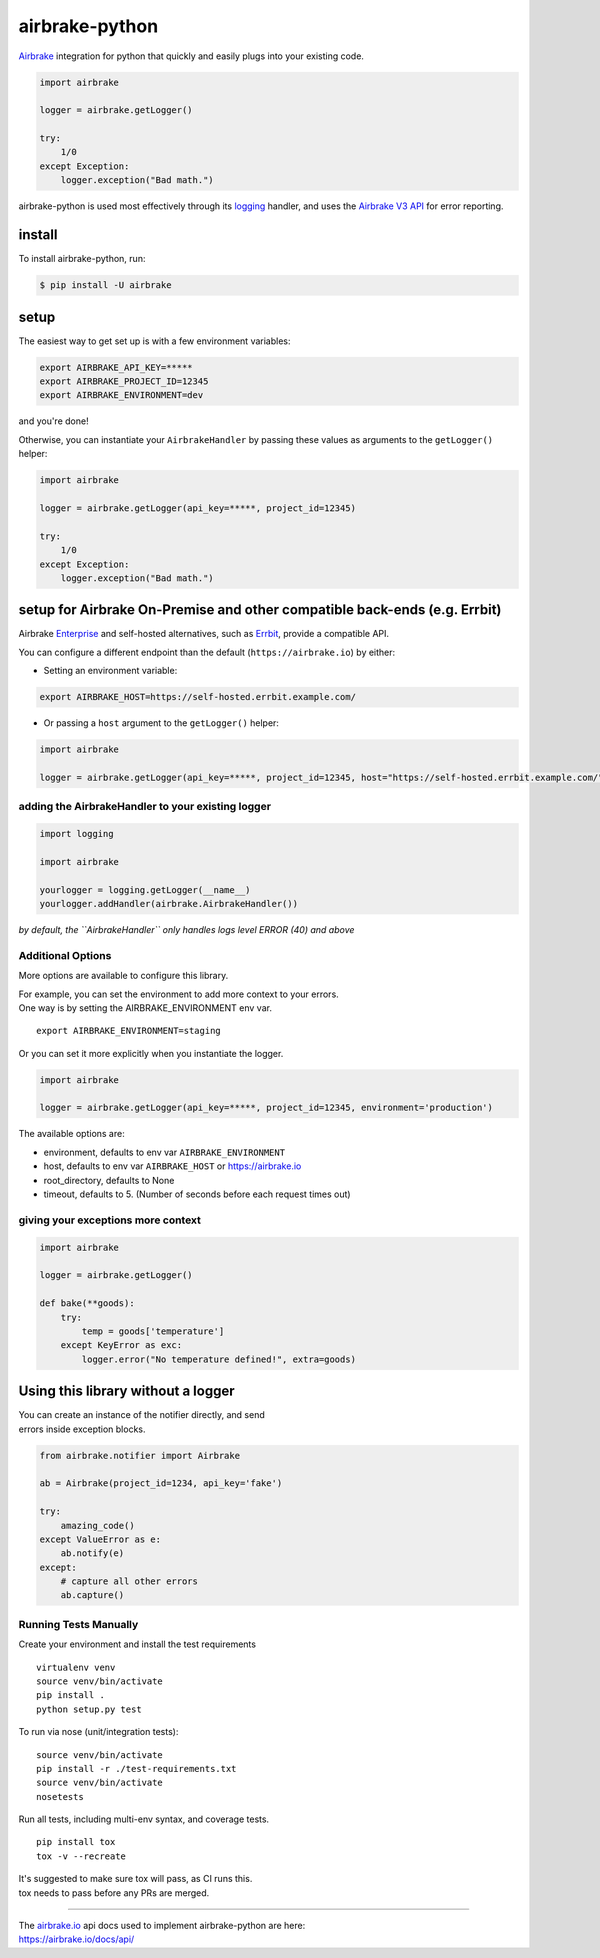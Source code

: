 airbrake-python
===============

`Airbrake <https://airbrake.io/>`__ integration for python that quickly
and easily plugs into your existing code.

.. code:: python

    import airbrake

    logger = airbrake.getLogger()

    try:
        1/0
    except Exception:
        logger.exception("Bad math.")

airbrake-python is used most effectively through its
`logging <http://docs.python.org/2/library/logging.html>`__ handler, and
uses the `Airbrake V3 API <https://airbrake.io/docs/api/>`__ for error
reporting.

install
~~~~~~~

To install airbrake-python, run:

.. code:: bash

    $ pip install -U airbrake

setup
~~~~~

The easiest way to get set up is with a few environment variables:

.. code:: bash

    export AIRBRAKE_API_KEY=*****
    export AIRBRAKE_PROJECT_ID=12345
    export AIRBRAKE_ENVIRONMENT=dev

and you're done!

Otherwise, you can instantiate your ``AirbrakeHandler`` by passing these
values as arguments to the ``getLogger()`` helper:

.. code:: python

    import airbrake

    logger = airbrake.getLogger(api_key=*****, project_id=12345)

    try:
        1/0
    except Exception:
        logger.exception("Bad math.")

setup for Airbrake On-Premise and other compatible back-ends (e.g. Errbit)
~~~~~~~~~~~~~~~~~~~~~~~~~~~~~~~~~~~~~~~~~~~~~~~~~~~~~~~~~~~~~~~~~~~~~~~~~~

Airbrake `Enterprise <https://airbrake.io/enterprise>`__ and self-hosted
alternatives, such as `Errbit <https://github.com/errbit/errbit>`__,
provide a compatible API.

You can configure a different endpoint than the default
(``https://airbrake.io``) by either:

-  Setting an environment variable:

.. code:: bash

    export AIRBRAKE_HOST=https://self-hosted.errbit.example.com/

-  Or passing a ``host`` argument to the ``getLogger()`` helper:

.. code:: python

    import airbrake

    logger = airbrake.getLogger(api_key=*****, project_id=12345, host="https://self-hosted.errbit.example.com/")

adding the AirbrakeHandler to your existing logger
^^^^^^^^^^^^^^^^^^^^^^^^^^^^^^^^^^^^^^^^^^^^^^^^^^

.. code:: python

    import logging

    import airbrake

    yourlogger = logging.getLogger(__name__)
    yourlogger.addHandler(airbrake.AirbrakeHandler())

*by default, the ``AirbrakeHandler`` only handles logs level ERROR (40)
and above*

Additional Options
^^^^^^^^^^^^^^^^^^

More options are available to configure this library.

| For example, you can set the environment to add more context to your
  errors.
| One way is by setting the AIRBRAKE\_ENVIRONMENT env var.

::

    export AIRBRAKE_ENVIRONMENT=staging

Or you can set it more explicitly when you instantiate the logger.

.. code:: python

    import airbrake

    logger = airbrake.getLogger(api_key=*****, project_id=12345, environment='production')

The available options are:

-  environment, defaults to env var ``AIRBRAKE_ENVIRONMENT``
-  host, defaults to env var ``AIRBRAKE_HOST`` or https://airbrake.io
-  root\_directory, defaults to None
-  timeout, defaults to 5. (Number of seconds before each request times
   out)

giving your exceptions more context
^^^^^^^^^^^^^^^^^^^^^^^^^^^^^^^^^^^

.. code:: python

    import airbrake

    logger = airbrake.getLogger()

    def bake(**goods):
        try:
            temp = goods['temperature']
        except KeyError as exc:
            logger.error("No temperature defined!", extra=goods)

Using this library without a logger
~~~~~~~~~~~~~~~~~~~~~~~~~~~~~~~~~~~

| You can create an instance of the notifier directly, and send
| errors inside exception blocks.

.. code:: python

    from airbrake.notifier import Airbrake

    ab = Airbrake(project_id=1234, api_key='fake')

    try:
        amazing_code()
    except ValueError as e:
        ab.notify(e)
    except:
        # capture all other errors
        ab.capture()

Running Tests Manually
^^^^^^^^^^^^^^^^^^^^^^

Create your environment and install the test requirements

::

    virtualenv venv 
    source venv/bin/activate
    pip install . 
    python setup.py test

To run via nose (unit/integration tests):

::

    source venv/bin/activate
    pip install -r ./test-requirements.txt
    source venv/bin/activate
    nosetests

Run all tests, including multi-env syntax, and coverage tests.

::

    pip install tox
    tox -v --recreate

| It's suggested to make sure tox will pass, as CI runs this.
| tox needs to pass before any PRs are merged.

--------------

| The `airbrake.io <https://airbrake.io/>`__ api docs used to implement
  airbrake-python are here:
| https://airbrake.io/docs/api/
